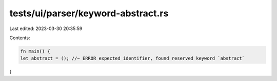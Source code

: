 tests/ui/parser/keyword-abstract.rs
===================================

Last edited: 2023-03-30 20:35:59

Contents:

.. code-block:: rs

    fn main() {
    let abstract = (); //~ ERROR expected identifier, found reserved keyword `abstract`
}


